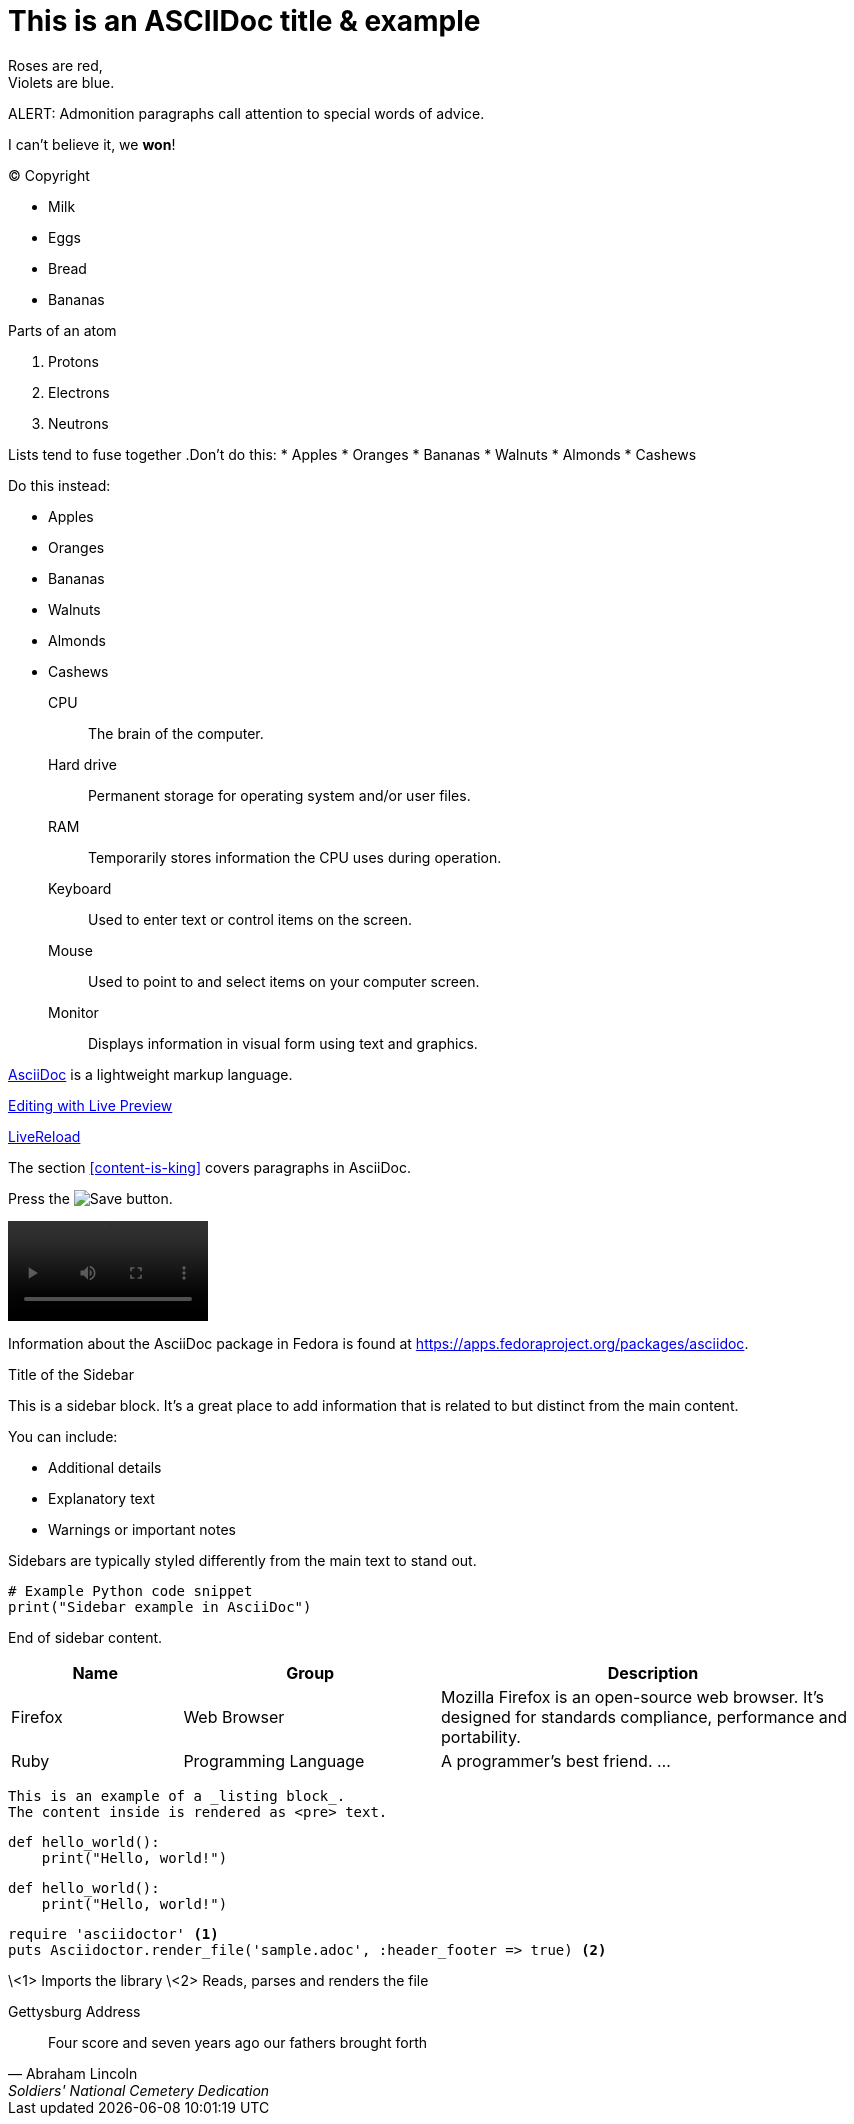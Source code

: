 = This is an ASCIIDoc title & example
:fedpkg: https://apps.fedoraproject.org/packages/asciidoc
:toc2:
:numbered:

Roses are red, +
Violets are blue.

ALERT: Admonition paragraphs call attention to special words of advice.

I can't believe it, we *won*!

(C) Copyright

* Milk
* Eggs
* Bread
* Bananas

.Parts of an atom
. Protons
. Electrons
. Neutrons

Lists tend to fuse together
.Don't do this:
* Apples
* Oranges
* Bananas
//^
* Walnuts
* Almonds
* Cashews

.Do this instead:
* Apples
* Oranges
* Bananas

//^

* Walnuts
* Almonds
* Cashews

CPU:: The brain of the computer.
Hard drive:: Permanent storage for operating system and/or user files.
RAM:: Temporarily stores information the CPU uses during operation.
Keyboard:: Used to enter text or control items on the screen.
Mouse:: Used to point to and select items on your computer screen.
Monitor:: Displays information in visual form using text and graphics.

http://asciidoc.org[AsciiDoc, window="_blank"] is a lightweight markup language.

link:text.ad[Editing with Live Preview]

link:text.ad/#livereload[LiveReload]

The section <<content-is-king>> covers paragraphs in AsciiDoc.

Press the image:defender_rocket.png[Save, title="Save"] button.

video::media/images/videoExample.mov[width=200,options="nocontrols,autoplay"]

Information about the AsciiDoc package in Fedora is found at {fedpkg}.

[sidebar]
.Title of the Sidebar
--
This is a sidebar block. It's a great place to add information that is related to but distinct from the main content.

You can include:

- Additional details
- Explanatory text
- Warnings or important notes

Sidebars are typically styled differently from the main text to stand out.

[source,python]
----
# Example Python code snippet
print("Sidebar example in AsciiDoc")
----

End of sidebar content.
--

[cols="2,3,5", options="header"]
|===
|Name |Group |Description
|Firefox
|Web Browser
|Mozilla Firefox is an open-source web browser.
It's designed for standards compliance,
performance and portability.
|Ruby
|Programming Language
|A programmer's best friend.
...
|===


----
This is an example of a _listing block_.
The content inside is rendered as <pre> text.
----

[source,python]
def hello_world():
    print("Hello, world!")

[source,python]
----
def hello_world():
    print("Hello, world!")
----

[source,ruby]
----
require 'asciidoctor' <1>
puts Asciidoctor.render_file('sample.adoc', :header_footer => true) <2>
----
\<1> Imports the library
\<2> Reads, parses and renders the file



Gettysburg Address
[[gettysburg]]
[quote, Abraham Lincoln, Soldiers' National Cemetery Dedication]
____
Four score and seven years ago our fathers brought forth





